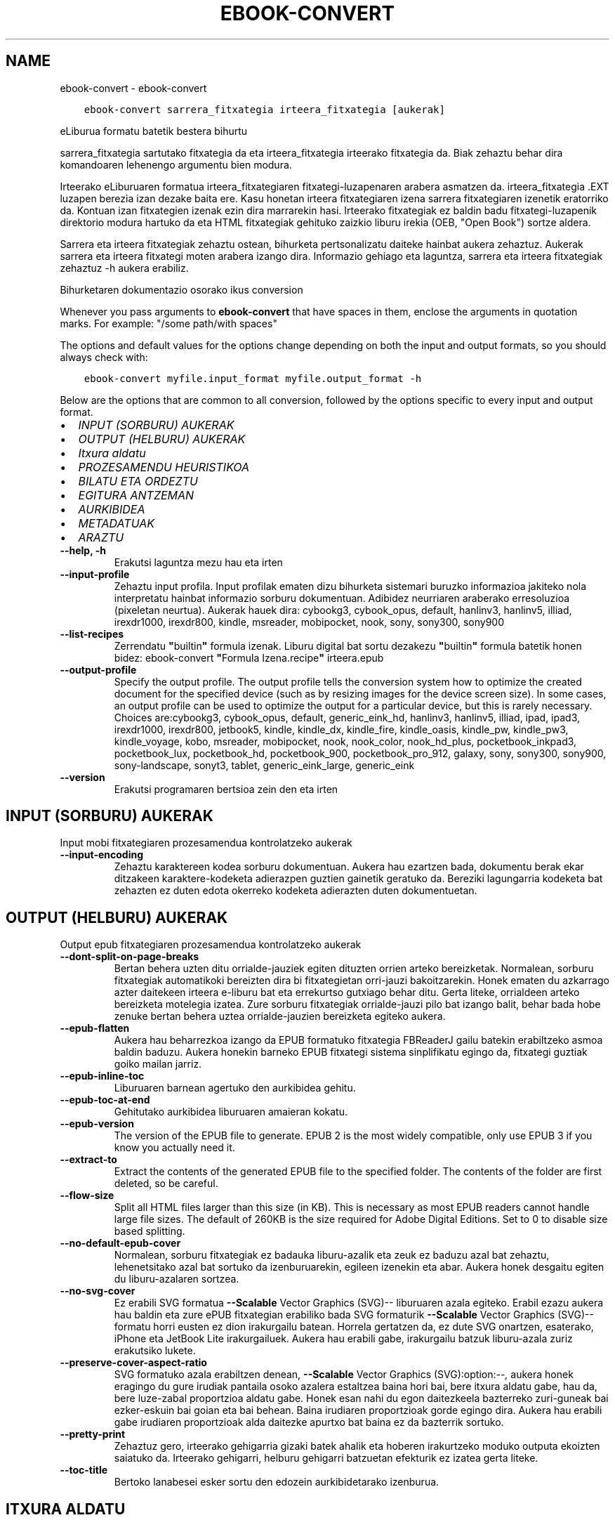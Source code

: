 .\" Man page generated from reStructuredText.
.
.TH "EBOOK-CONVERT" "1" "ekainak 11, 2021" "5.21.0" "calibre"
.SH NAME
ebook-convert \- ebook-convert
.
.nr rst2man-indent-level 0
.
.de1 rstReportMargin
\\$1 \\n[an-margin]
level \\n[rst2man-indent-level]
level margin: \\n[rst2man-indent\\n[rst2man-indent-level]]
-
\\n[rst2man-indent0]
\\n[rst2man-indent1]
\\n[rst2man-indent2]
..
.de1 INDENT
.\" .rstReportMargin pre:
. RS \\$1
. nr rst2man-indent\\n[rst2man-indent-level] \\n[an-margin]
. nr rst2man-indent-level +1
.\" .rstReportMargin post:
..
.de UNINDENT
. RE
.\" indent \\n[an-margin]
.\" old: \\n[rst2man-indent\\n[rst2man-indent-level]]
.nr rst2man-indent-level -1
.\" new: \\n[rst2man-indent\\n[rst2man-indent-level]]
.in \\n[rst2man-indent\\n[rst2man-indent-level]]u
..
.INDENT 0.0
.INDENT 3.5
.sp
.nf
.ft C
ebook\-convert sarrera_fitxategia irteera_fitxategia [aukerak]
.ft P
.fi
.UNINDENT
.UNINDENT
.sp
eLiburua formatu batetik bestera bihurtu
.sp
sarrera_fitxategia sartutako fitxategia da eta irteera_fitxategia irteerako fitxategia da. Biak zehaztu behar dira komandoaren lehenengo argumentu bien modura.
.sp
Irteerako eLiburuaren formatua irteera_fitxategiaren fitxategi\-luzapenaren arabera asmatzen da. irteera_fitxategia .EXT luzapen berezia izan dezake baita ere. Kasu honetan irteera fitxategiaren izena sarrera fitxategiaren izenetik eratorriko da. Kontuan izan fitxategien izenak ezin dira marrarekin hasi. Irteerako fitxategiak ez baldin badu fitxategi\-luzapenik direktorio modura hartuko da eta HTML fitxategiak gehituko zaizkio liburu irekia (OEB, "Open Book") sortze aldera.
.sp
Sarrera eta irteera fitxategiak zehaztu ostean, bihurketa pertsonalizatu daiteke hainbat aukera zehaztuz. Aukerak sarrera eta irteera fitxategi moten arabera izango dira. Informazio gehiago eta laguntza, sarrera eta irteera fitxategiak zehaztuz \-h aukera erabiliz.
.sp
Bihurketaren dokumentazio osorako ikus
conversion
.sp
Whenever you pass arguments to \fBebook\-convert\fP that have spaces in them, enclose the arguments in quotation marks. For example: "/some path/with spaces"
.sp
The options and default values for the options change depending on both the
input and output formats, so you should always check with:
.INDENT 0.0
.INDENT 3.5
.sp
.nf
.ft C
ebook\-convert myfile.input_format myfile.output_format \-h
.ft P
.fi
.UNINDENT
.UNINDENT
.sp
Below are the options that are common to all conversion, followed by the
options specific to every input and output format.
.INDENT 0.0
.IP \(bu 2
\fI\%INPUT (SORBURU) AUKERAK\fP
.IP \(bu 2
\fI\%OUTPUT (HELBURU) AUKERAK\fP
.IP \(bu 2
\fI\%Itxura aldatu\fP
.IP \(bu 2
\fI\%PROZESAMENDU HEURISTIKOA\fP
.IP \(bu 2
\fI\%BILATU ETA ORDEZTU\fP
.IP \(bu 2
\fI\%EGITURA ANTZEMAN\fP
.IP \(bu 2
\fI\%AURKIBIDEA\fP
.IP \(bu 2
\fI\%METADATUAK\fP
.IP \(bu 2
\fI\%ARAZTU\fP
.UNINDENT
.INDENT 0.0
.TP
.B \-\-help, \-h
Erakutsi laguntza mezu hau eta irten
.UNINDENT
.INDENT 0.0
.TP
.B \-\-input\-profile
Zehaztu input profila. Input profilak ematen dizu bihurketa sistemari buruzko informazioa jakiteko nola interpretatu hainbat informazio sorburu dokumentuan. Adibidez neurriaren araberako erresoluzioa (pixeletan neurtua). Aukerak hauek dira: cybookg3, cybook_opus, default, hanlinv3, hanlinv5, illiad, irexdr1000, irexdr800, kindle, msreader, mobipocket, nook, sony, sony300, sony900
.UNINDENT
.INDENT 0.0
.TP
.B \-\-list\-recipes
Zerrendatu \fB"\fPbuiltin\fB"\fP formula izenak. Liburu digital bat sortu dezakezu \fB"\fPbuiltin\fB"\fP formula batetik honen bidez: ebook\-convert \fB"\fPFormula Izena.recipe\fB"\fP irteera.epub
.UNINDENT
.INDENT 0.0
.TP
.B \-\-output\-profile
Specify the output profile. The output profile tells the conversion system how to optimize the created document for the specified device (such as by resizing images for the device screen size). In some cases, an output profile can be used to optimize the output for a particular device, but this is rarely necessary. Choices are:cybookg3, cybook_opus, default, generic_eink_hd, hanlinv3, hanlinv5, illiad, ipad, ipad3, irexdr1000, irexdr800, jetbook5, kindle, kindle_dx, kindle_fire, kindle_oasis, kindle_pw, kindle_pw3, kindle_voyage, kobo, msreader, mobipocket, nook, nook_color, nook_hd_plus, pocketbook_inkpad3, pocketbook_lux, pocketbook_hd, pocketbook_900, pocketbook_pro_912, galaxy, sony, sony300, sony900, sony\-landscape, sonyt3, tablet, generic_eink_large, generic_eink
.UNINDENT
.INDENT 0.0
.TP
.B \-\-version
Erakutsi programaren bertsioa zein den eta irten
.UNINDENT
.SH INPUT (SORBURU) AUKERAK
.sp
Input mobi fitxategiaren prozesamendua kontrolatzeko aukerak
.INDENT 0.0
.TP
.B \-\-input\-encoding
Zehaztu karaktereen kodea sorburu dokumentuan. Aukera hau ezartzen bada, dokumentu berak ekar ditzakeen karaktere\-kodeketa adierazpen guztien gainetik geratuko da. Bereziki lagungarria kodeketa bat zehazten ez duten edota okerreko kodeketa adierazten duten dokumentuetan.
.UNINDENT
.SH OUTPUT (HELBURU) AUKERAK
.sp
Output epub fitxategiaren prozesamendua kontrolatzeko aukerak
.INDENT 0.0
.TP
.B \-\-dont\-split\-on\-page\-breaks
Bertan behera uzten ditu orrialde\-jauziek egiten dituzten orrien arteko bereizketak. Normalean, sorburu fitxategiak automatikoki bereizten dira bi fitxategietan orri\-jauzi bakoitzarekin. Honek ematen du azkarrago azter daitekeen irteera e\-liburu bat eta errekurtso gutxiago behar ditu. Gerta liteke, orrialdeen arteko bereizketa motelegia izatea. Zure sorburu fitxategiak orrialde\-jauzi pilo bat izango balit, behar bada hobe zenuke bertan behera uztea orrialde\-jauzien bereizketa egiteko aukera.
.UNINDENT
.INDENT 0.0
.TP
.B \-\-epub\-flatten
Aukera hau beharrezkoa izango da EPUB formatuko fitxategia FBReaderJ gailu batekin erabiltzeko asmoa baldin baduzu. Aukera honekin barneko EPUB fitxategi sistema sinplifikatu egingo da, fitxategi guztiak goiko mailan jarriz.
.UNINDENT
.INDENT 0.0
.TP
.B \-\-epub\-inline\-toc
Liburuaren barnean agertuko den aurkibidea gehitu.
.UNINDENT
.INDENT 0.0
.TP
.B \-\-epub\-toc\-at\-end
Gehitutako aurkibidea liburuaren amaieran kokatu.
.UNINDENT
.INDENT 0.0
.TP
.B \-\-epub\-version
The version of the EPUB file to generate. EPUB 2 is the most widely compatible, only use EPUB 3 if you know you actually need it.
.UNINDENT
.INDENT 0.0
.TP
.B \-\-extract\-to
Extract the contents of the generated EPUB file to the specified folder. The contents of the folder are first deleted, so be careful.
.UNINDENT
.INDENT 0.0
.TP
.B \-\-flow\-size
Split all HTML files larger than this size (in KB). This is necessary as most EPUB readers cannot handle large file sizes. The default of 260KB is the size required for Adobe Digital Editions. Set to 0 to disable size based splitting.
.UNINDENT
.INDENT 0.0
.TP
.B \-\-no\-default\-epub\-cover
Normalean, sorburu fitxategiak ez badauka liburu\-azalik eta zeuk ez baduzu azal bat zehaztu, lehenetsitako azal bat sortuko da izenburuarekin, egileen izenekin eta abar. Aukera honek desgaitu egiten du liburu\-azalaren sortzea.
.UNINDENT
.INDENT 0.0
.TP
.B \-\-no\-svg\-cover
Ez erabili SVG formatua \fB\-\-Scalable\fP Vector Graphics (SVG)\-\- liburuaren azala egiteko. Erabil ezazu aukera hau baldin eta zure ePUB fitxategian erabiliko bada SVG formaturik \fB\-\-Scalable\fP Vector Graphics (SVG)\-\- formatu horri eusten ez dion irakurgailu batean. Horrela gertatzen da, ez dute SVG onartzen, esaterako, iPhone eta JetBook Lite irakurgailuek. Aukera hau erabili gabe, irakurgailu batzuk liburu\-azala zuriz erakutsiko lukete.
.UNINDENT
.INDENT 0.0
.TP
.B \-\-preserve\-cover\-aspect\-ratio
SVG formatuko azala erabiltzen denean, \fB\-\-Scalable\fP Vector Graphics (SVG):option:\fI\-\-,\fP aukera honek eragingo du gure irudiak pantaila osoko azalera estaltzea baina hori bai, bere itxura aldatu gabe, hau da, bere luze\-zabal proportzioa aldatu gabe. Honek esan nahi du egon daitezkeela bazterreko zuri\-guneak bai ezker\-eskuin bai goian eta bai behean. Baina irudiaren proportzioak gorde egingo dira. Aukera hau erabili gabe irudiaren proportzioak alda daitezke apurtxo bat baina ez da bazterrik sortuko.
.UNINDENT
.INDENT 0.0
.TP
.B \-\-pretty\-print
Zehaztuz gero, irteerako gehigarria gizaki batek ahalik eta hoberen irakurtzeko moduko outputa ekoizten saiatuko da. Irteerako gehigarri, helburu gehigarri batzuetan efekturik ez izatea gerta liteke.
.UNINDENT
.INDENT 0.0
.TP
.B \-\-toc\-title
Bertoko lanabesei esker sortu den edozein aurkibidetarako izenburua.
.UNINDENT
.SH ITXURA ALDATU
.sp
Outputaren, irteerako emaitzaren, itxura osoa kontrolatzeko aukerak
.INDENT 0.0
.TP
.B \-\-asciiize
Transliterate Unicode characters to an ASCII representation. Use with care because this will replace Unicode characters with ASCII. For instance it will replace \fB"\fPPelé\fB"\fP with \fB"\fPPele\fB"\fP\&. Also, note that in cases where there are multiple representations of a character (characters shared by Chinese and Japanese for instance) the representation based on the current calibre interface language will be used.
.UNINDENT
.INDENT 0.0
.TP
.B \-\-base\-font\-size
The base font size in pts. All font sizes in the produced book will be rescaled based on this size. By choosing a larger size you can make the fonts in the output bigger and vice versa. By default, when the value is zero, the base font size is chosen based on the output profile you chose.
.UNINDENT
.INDENT 0.0
.TP
.B \-\-change\-justification
Alda ezazu testuaren lerrokadura, justifikazioa.  Erabiltzen baduzu \fB"\fPleft\fB"\fP, \fB"\fPezkerretara\fB"\fP, sorburuko testu osoa ezkerretara lerrokatuko dizu, esate baterako, justifikatu gabeko testu bat. \fB"\fPjustify\fB"\fP adierazpenak, hau da \fB"\fPjustifikatu\fB"\fP, justifikatu gabe zegoen testua ondo lerrokatuko dizu. \fB"\fPoriginal\fB"\fP adierazpenak, lehenetsita zetorren \fB"\fPjatorrizkoa\fB"\fP, sorburuak zekarren lerrokadura, bere horretan utziko dizu, aldaketarik gabe. Oharra: irteera formatu batzuk bakarrik eusten diote justifikazioari.
.UNINDENT
.INDENT 0.0
.TP
.B \-\-disable\-font\-rescaling
Desgaituta dago edozein letra\-tipo tamaina berri batera aldatzea
.UNINDENT
.INDENT 0.0
.TP
.B \-\-embed\-all\-fonts
Embed every font that is referenced in the input document but not already embedded. This will search your system for the fonts, and if found, they will be embedded. Embedding will only work if the format you are converting to supports embedded fonts, such as EPUB, AZW3, DOCX or PDF. Please ensure that you have the proper license for embedding the fonts used in this document.
.UNINDENT
.INDENT 0.0
.TP
.B \-\-embed\-font\-family
Embed the specified font family into the book. This specifies the \fB"\fPbase\fB"\fP font used for the book. If the input document specifies its own fonts, they may override this base font. You can use the filter style information option to remove fonts from the input document. Note that font embedding only works with some output formats, principally EPUB, AZW3 and DOCX.
.UNINDENT
.INDENT 0.0
.TP
.B \-\-expand\-css
By default, calibre will use the shorthand form for various CSS properties such as margin, padding, border, etc. This option will cause it to use the full expanded form instead. Note that CSS is always expanded when generating EPUB files with the output profile set to one of the Nook profiles as the Nook cannot handle shorthand CSS.
.UNINDENT
.INDENT 0.0
.TP
.B \-\-extra\-css
Bai CSS estilo orrirako bidea edo CSS lerroa. CSS hau jatorrizko iturri\-fitxategiaren estilo arauen gainean erantsiko da, beraz, erabil daiteke arau horiek baliogabetzeko.
.UNINDENT
.INDENT 0.0
.TP
.B \-\-filter\-css
CSS estilo arau guztietatik kenduko diren komaz bereizitako CSS propietateen zerrenda. Onuragarria gailuak estiloak gainidatz ez ditzan informazioa agertzen baldin bada. Adibidez: font\-family, color, margin\-left, margin\-right
.UNINDENT
.INDENT 0.0
.TP
.B \-\-font\-size\-mapping
Aldaketak egiten CSS letra\-tipoen izenetatik letra\-tipoen tamainara, puntuetan neurtuta beti ere. Adibidez, ezarpen bat izan liteke, 10,12,14,16,18,20,22,24. Ezarpen horrekin letra\-tipo txikietatik (xx\-small) letra\-tipo handienetara (xx\-large) egiten duzu eta azken letrak oso handiak dira.  Letra\-tipoak bere neurrira eramateko erabiltzen ari garen algoritmoak letra\-tipoen tamaina erabiltzen dun letra\-tipoen neurriak zentzuz doitzeko. Lehenetsita dagoen aukera hauxe da, erabiltzen da doitze sistema bat zuk aukeratutako irteera profilaren araberakoa.
.UNINDENT
.INDENT 0.0
.TP
.B \-\-insert\-blank\-line
Txertatu ezazu lerro zuri bat paragrafoen artean. Aukera hau ez da ibiliko baldin eta sorburu fitxategiek ez badute paragraforik erabiltzen (<p> edo <div> etiketak).
.UNINDENT
.INDENT 0.0
.TP
.B \-\-insert\-blank\-line\-size
Txertatutako lerro zurien altuera (em\-etan) ezarri. Paragrafoen arteko marren altuera, hemen ezarritakoaren bikoitza izango da.
.UNINDENT
.INDENT 0.0
.TP
.B \-\-keep\-ligatures
Gorde ondo sorburu dokumentuan zeuden letra\-loturak. Letra\-loturak zera dira, askotan ematen diren eta izaera berezia duten letra\-lotura batzuk, esaterako  ll, ts, tt, tx, tz... Irakurgailu gehienek ez daukate lotura horietarako euskarri egokirik bere lehenetsitako letra\-iturrietan eta agian lotura horiek ez dira batzuetan behar bezala ikusiko (lerro jauzietan eta). Calibrek, berez, lehenetsitako aukera bezala, letra\-lotura horiek lotura bakartzat hartu beharrean bi karaktere lokabetzat hartuko ditu. Baina aukera hau lehenetsiko bazenu letra\-lotura horiek ondo babestuko zenituzke.
.UNINDENT
.INDENT 0.0
.TP
.B \-\-line\-height
Lerroaren altuera puntuetan. Kontrola ezazu elkarren ondoan dauden lerroen arteko espazioa. Bere altuera lerroetan adierazten ez duten elementuei aplikatuko zaie, ez besteei. Gehienetan, lerroaren altuera minimoa da erabilgarriena. Lehenetsita hauxe: ez da da lerroen altuera aldaketarik egingo.
.UNINDENT
.INDENT 0.0
.TP
.B \-\-linearize\-tables
Txarto diseinaturiko hainbat dokumentuk taulak erabiltzen dituzte testuaren diseinua eta orrialdearen maketazioa kontrolatzeko. Dokumentu horiek bihurtzerakoan gerta daiteke testua orrialdeko bazterretatik kanpo geratzea eta antzeko problemak.  Aukera honek testuaren edukia aterako du tauletatik eta aurkeztuko ditu eduki horiek modu lineal batean.
.UNINDENT
.INDENT 0.0
.TP
.B \-\-margin\-bottom
Set the bottom margin in pts. Default is 5.0. Setting this to less than zero will cause no margin to be set (the margin setting in the original document will be preserved). Note: Page oriented formats such as PDF and DOCX have their own margin settings that take precedence.
.UNINDENT
.INDENT 0.0
.TP
.B \-\-margin\-left
Set the left margin in pts. Default is 5.0. Setting this to less than zero will cause no margin to be set (the margin setting in the original document will be preserved). Note: Page oriented formats such as PDF and DOCX have their own margin settings that take precedence.
.UNINDENT
.INDENT 0.0
.TP
.B \-\-margin\-right
Set the right margin in pts. Default is 5.0. Setting this to less than zero will cause no margin to be set (the margin setting in the original document will be preserved). Note: Page oriented formats such as PDF and DOCX have their own margin settings that take precedence.
.UNINDENT
.INDENT 0.0
.TP
.B \-\-margin\-top
Set the top margin in pts. Default is 5.0. Setting this to less than zero will cause no margin to be set (the margin setting in the original document will be preserved). Note: Page oriented formats such as PDF and DOCX have their own margin settings that take precedence.
.UNINDENT
.INDENT 0.0
.TP
.B \-\-minimum\-line\-height
Lerroaren altuera minimoa, elementu kalkulatuaren letra\-tipoaren tamainaren ehunekoa bezala kalkulatua. calibrek ziurtatuko du elementu bakoitzak gutxienez hemen ezarritako lerro altuera izango duela, sorburu dokumentuak zehazten duena alboratuz beharrezkoa bada. Aukera hau bertan behera uzteko, hautatu 0 balioa. Lehenetsita 120%. Erabil ezazu ezarpen hau eta ez lerroaren altuera zehazteko aukera, egiten ari zarenaz oso ziur ez bazaude. Esate baterako, lerroen arteko espazio bikoitza erraz lor dezakezu 240 balioa hautatuz.
.UNINDENT
.INDENT 0.0
.TP
.B \-\-remove\-paragraph\-spacing
Ezabatu ezazu paragrafoen arteko espazioa. Honek ere ezartzen du paragrafoan 1.5cm\-ko koska. Espazio zuriak ezabatzeko aukera ez da ibiliko baldin eta sorburu fitxategiek ez badute paragraforik erabiltzen (<p> edo <div> etiketak).
.UNINDENT
.INDENT 0.0
.TP
.B \-\-remove\-paragraph\-spacing\-indent\-size
Paragrafoen arteko lerro zuriak ezabatzerakoan, Calibrek zuzenean jartzen ditu paragrafo\-koskak paragrafoen arteko ezberdintasuna argi adierazteko. Aukera honek koska horien zabalera kontrolatzen ditu (em\-etan neurtua). Balorea negatiboan ezarriz, dokumentuaren berezko paragrafo\-koska erabiltzen da.
.UNINDENT
.INDENT 0.0
.TP
.B \-\-smarten\-punctuation
Convert plain quotes, dashes and ellipsis to their typographically correct equivalents. For details, see \fI\%https://daringfireball.net/projects/smartypants\fP
.UNINDENT
.INDENT 0.0
.TP
.B \-\-subset\-embedded\-fonts
Txertatutako letra\-tipoen azpimultzoa. Dokumentuan erabiltzen diren letra\-tipoaren ikurrak baino ez dira gordetzen letra\-tipoen fitxategien tamaina gutxitze aldera. Onuragarria sarri erabiltzen ez diren ikurrak dituen letra\-tipo bereziki nagusi bat txertatu nahi baldin bada.
.UNINDENT
.INDENT 0.0
.TP
.B \-\-transform\-css\-rules
Path to a file containing rules to transform the CSS styles in this book. The easiest way to create such a file is to use the wizard for creating rules in the calibre GUI. Access it in the \fB"\fPLook & feel\->Transform styles\fB"\fP section of the conversion dialog. Once you create the rules, you can use the \fB"\fPExport\fB"\fP button to save them to a file.
.UNINDENT
.INDENT 0.0
.TP
.B \-\-unsmarten\-punctuation
Bihurtu kakotxoak, komatxoak, marratxoak eta eten puntuak bere testu arrunteko kideetara.
.UNINDENT
.SH PROZESAMENDU HEURISTIKOA
.sp
Eraldatu testu dokumentua eta egituratu ohiko konfigurazioak erabiliz. Berariaz desgaituta.Erabili \-\-enable\-heuristics gaitzeko. Banakako ekintzak desgaitu daitezke \-\-disable\-* aukeren bitartez.
.INDENT 0.0
.TP
.B \-\-disable\-dehyphenate
Analizatu dokumentuan zehar dauden gidoidun hitzak. Dokumentua bera erabiliko da erreferentzia hiztegi bezala erabakitzeko ea gidoiak mantenduko diren edo ezabatuko diren.
.UNINDENT
.INDENT 0.0
.TP
.B \-\-disable\-delete\-blank\-paragraphs
Ezabatu dokumentutik hutsik dauden paragrafoak  baldin badaude beste paragrafoen artean.
.UNINDENT
.INDENT 0.0
.TP
.B \-\-disable\-fix\-indents
Bihurtu espazio zurrun anitzetako koskak CSS koska.
.UNINDENT
.INDENT 0.0
.TP
.B \-\-disable\-format\-scene\-breaks
Ezkerrera lerrokatutako eszena aldaketa adierazleak zentrora lerrokatu dira. Aldatu lerro zuriak erabiltzen duten eszena aldaketa adierazleak arau horizontalengatik.
.UNINDENT
.INDENT 0.0
.TP
.B \-\-disable\-italicize\-common\-cases
Bilatu normalean letra etzanarekin dauden hitzak eta patroiak. Gero, jar itzazu hitz horiek letra etzanez.
.UNINDENT
.INDENT 0.0
.TP
.B \-\-disable\-markup\-chapter\-headings
Detektatu formaturik gabeko kapituluen izenburuak eta azpi\-izenburuak. Alda itzazu h2 eta h3 etiketetara. Doiketa hauek ez dute aurkibide bat sortuko baina erabil daitezke estruktura detekzio batekin batera aurkibide bat sortzeko.
.UNINDENT
.INDENT 0.0
.TP
.B \-\-disable\-renumber\-headings
Bilatu <h1> edo <h2> etiketa sekuentzialen errepikapenak. Etiketak berriro zenbakitzen dira kapituluen izenburuen erdiko zatiketak saihesteko.
.UNINDENT
.INDENT 0.0
.TP
.B \-\-disable\-unwrap\-lines
Batu lerroak puntuazio eta formatu aztarnei esker.
.UNINDENT
.INDENT 0.0
.TP
.B \-\-enable\-heuristics
Baimendu prozesamendu heuristikoa. Aukera hau ezarri beharko da edozein prezesamendu heuristiko bideratzeko.
.UNINDENT
.INDENT 0.0
.TP
.B \-\-html\-unwrap\-factor
Lerro\-jauzia sortzeko lerroaren luzera zehazten duen eskala. Onartutako baloreak 0 eta 1 arteko dezimalak dira. Lehenetsia 0,4 da, lerro luzeraren medianaren azpitik. Lerro\-jauziak dokumentuaren lerro gutxi batzuetan baino ez badira ezarri behar, balorea murriztu egin beharko litzateke.
.UNINDENT
.INDENT 0.0
.TP
.B \-\-replace\-scene\-breaks
Ordeztu eszena apurketak behar den testuarekin. Lehenetsita, sorburuko dokumentuko testua erabiliko da.
.UNINDENT
.SH BILATU ETA ORDEZTU
.sp
Aldatu dokumentuaren testua eta estruktura patroi zehatzak erabiliz.
.INDENT 0.0
.TP
.B \-\-search\-replace
Path to a file containing search and replace regular expressions. The file must contain alternating lines of regular expression followed by replacement pattern (which can be an empty line). The regular expression must be in the Python regex syntax and the file must be UTF\-8 encoded.
.UNINDENT
.INDENT 0.0
.TP
.B \-\-sr1\-replace
Ordezkaketa sr1\-bilaketa horrekin bilatutako testua ordezkatzeko
.UNINDENT
.INDENT 0.0
.TP
.B \-\-sr1\-search
sr1\-ordeztu\-rekin ordezkatuko den bilaketa patroia (adierazpen erregularra).
.UNINDENT
.INDENT 0.0
.TP
.B \-\-sr2\-replace
Ordezkaketa sr2\-bilaketa horrekin bilatutako testua ordezkatzeko
.UNINDENT
.INDENT 0.0
.TP
.B \-\-sr2\-search
sr2\-ordeztu\-rekin ordezkatuko den bilaketa patroia (adierazpen erregularra).
.UNINDENT
.INDENT 0.0
.TP
.B \-\-sr3\-replace
Ordezkaketa sr3\-bilaketa horrekin bilatutako testua ordezkatzeko
.UNINDENT
.INDENT 0.0
.TP
.B \-\-sr3\-search
sr3\-ordeztu\-rekin ordezkatuko den bilaketa patroia (adierazpen erregularra).
.UNINDENT
.SH EGITURA ANTZEMAN
.sp
Dokumentuaren estrukturaren detektatze automatikoaren kontrola.
.INDENT 0.0
.TP
.B \-\-chapter
An XPath expression to detect chapter titles. The default is to consider <h1> or <h2> tags that contain the words \fB"\fPchapter\fB"\fP, \fB"\fPbook\fB"\fP, \fB"\fPsection\fB"\fP, \fB"\fPprologue\fB"\fP, \fB"\fPepilogue\fB"\fP or \fB"\fPpart\fB"\fP as chapter titles as well as any tags that have class=\fB"\fPchapter\fB"\fP\&. The expression used must evaluate to a list of elements. To disable chapter detection, use the expression \fB"\fP/\fB"\fP\&. See the XPath Tutorial in the calibre User Manual for further help on using this feature.
.UNINDENT
.INDENT 0.0
.TP
.B \-\-chapter\-mark
Zehaztu nola markatu detektaturiko kapituluak. \fB"\fPOrri\-jauzia\fB"\fP koska bat txertatu egingo da kapituluen hasieraren aurrean. \fB"\fPrule\fB"\fP adierazpenak, hau da \fB"\fPtrazatu\fB"\fP adierazpenak lerro bat sartuko du  kapitulu bakoitzaren aurrean. \fB"\fPnone\fB"\fP adierazpenak, hau da \fB"\fPezer ez\fB"\fP adierazpenak kapituluak zehaztearen aukera bertan behera utziko du eta  \fB"\fPboth\fB"\fP adierazpenak, hau da \fB"\fPbiak batera\fB"\fP adierazpenak, aldi berean orrialde jauzia eta lerroak erabiliko ditu kapituluak markatzeko.
.UNINDENT
.INDENT 0.0
.TP
.B \-\-disable\-remove\-fake\-margins
Dokumentu batzuen orrien marjinak paragrafo bakoitzean zehaztutako ezker\-eskuma marjinetatik zehaztuta datoz. Calibrek marjina hauek antzeman eta ezabatzen saiatuko da. Batzuetan, ezabatu behar ez ziren marjinen ezabatzea erator liteke honetatik. Ezabatzea ezgaitzeko aukera dago.
.UNINDENT
.INDENT 0.0
.TP
.B \-\-insert\-metadata
Txertatu  liburuaren metadatu guztiak liburuaren hasieran. Aukera hau erabilgarria izango da zure irakurgailuak ez badie metadatuen  erakusten/bilatzen aukerari eusten, ez badauka erakusten/bilatzen aukera, metadatuak zuzenean bilatzeko eta erakusteko.
.UNINDENT
.INDENT 0.0
.TP
.B \-\-page\-breaks\-before
Orri\-jauziak antzemateko XPath adierazpena. Zehaztutako elementuen aurrean jartzen dira orri\-jauziak. Orri\-jauzien antzematea ezgaitzeko \fB"\fP/\fB"\fP adierazpena erabili.
.UNINDENT
.INDENT 0.0
.TP
.B \-\-prefer\-metadata\-cover
Erabil ezazu  sorburu fitxategitik detektatu den liburu\-azala, zehaztutako liburu\-azala erabili beharrean.
.UNINDENT
.INDENT 0.0
.TP
.B \-\-remove\-first\-image
Ezabatu sarrera liburuaren lehenengo irudia. Erabilgarria baldin eta sarrera\-fitxategiak azala bezala antzeman ez den irudia baldin badu. Calibren irudiren bat ezarriz azala modura, irteera\-fitxategiak azala irudi birekin amaituko luke aukera honegatik ez balitz.
.UNINDENT
.INDENT 0.0
.TP
.B \-\-start\-reading\-at
Irakurtzen hasteko kokalekua atzemateko XPath adierazpena. liburu elektronikoak irakurtzeko programa batzuek (Kindle bereziki) kokaleku hau erabiltzen dute liburua non zabaldu jakiteko. Adibideak Calibre erabiltzailearen eskuliburuan, XPath tutorial atalean.
.UNINDENT
.SH AURKIBIDEA
.sp
Kontrola ezazu aurkibidearen sortze automatikoa. Lehenetsita, baldin eta sorburu fitxategiak dagoeneko badu aurkibidea, orduan horixe erabiliko da automatikoki sor zitekeenaren ordez.
.INDENT 0.0
.TP
.B \-\-duplicate\-links\-in\-toc
Sarrera dokumentuko loturak erabiliz aurkibidea sortzerakoan, bikoiztutako sarrerak onartu, hau da, testu bera duten baina gune ezberdinetara daramaten sarrerak onartu.
.UNINDENT
.INDENT 0.0
.TP
.B \-\-level1\-toc
Aurkibidearen lehenengo mailan agertuko diren etiketak zehazten dituen XPath adierazpena. Beste auto\-detekzio aukera guztien gainetik gauzatzen da. Adibideak Calibre erabiltzailearen eskuliburuan, XPath tutorial atalean.
.UNINDENT
.INDENT 0.0
.TP
.B \-\-level2\-toc
Aurkibidearen bigarren mailan agertuko diren etiketak zehazten dituen XPath adierazpena. Sarrera bakoitza, aurreko lehenengo mailako sarreraren menpean gehitzen da. Adibideak Calibre erabiltzailearen eskuliburuan, XPath tutorial atalean.
.UNINDENT
.INDENT 0.0
.TP
.B \-\-level3\-toc
Aurkibidearen hirugarren mailan agertuko diren etiketak zehazten dituen XPath adierazpena. Sarrera bakoitza, aurreko bigarrengo mailako sarreraren menpean gehitzen da. Adibideak Calibre erabiltzailearen eskuliburuan, XPath tutorial atalean.
.UNINDENT
.INDENT 0.0
.TP
.B \-\-max\-toc\-links
Aurkibidean txerta daitekeen esteka kopuru maximoa. Ezarri ezazu 0 desgaitzeko. Lehenetsia dagoena: 50. Aurkibidera estekak gehituko dira baldin eta muga legez ezarri den kopurutik behera gabiltzala detektatzen bada.
.UNINDENT
.INDENT 0.0
.TP
.B \-\-no\-chapters\-in\-toc
Aurkibidean ez gehitu berez detektatu diren kapituluak .
.UNINDENT
.INDENT 0.0
.TP
.B \-\-toc\-filter
Ezaba itzazu aurkibideko atalak baldin eta bere izenburuek eta zehaztutako adierazpen arruntek bat egiten badute. Bat egiten duten aurkibideko sarrera guztiak eta sarrera horien adar guztiak ezabatu egin dira.
.UNINDENT
.INDENT 0.0
.TP
.B \-\-toc\-threshold
Kapitulu kopuru hau baino txikiagoa den kopurua detektatu egiten bada, orduan esteka batzuk gehituko dira aurkibidera. Lehenetsita: 6
.UNINDENT
.INDENT 0.0
.TP
.B \-\-use\-auto\-toc
Normalean, sorburu fitxategiak baldin badauka dagoeneko bere aurkibidea, hori erabiliko da berez sistemak sor dezakeenaren aurretik.  Aukera honekin, ordea, sistemak berez sortuko duen aurkibidea ezarriko da beti.
.UNINDENT
.SH METADATUAK
.sp
Metadatuak outputean, helburuan, ezartzeko aukerak
.INDENT 0.0
.TP
.B \-\-author\-sort
Egilearen izenaren arabera sailkatzen denean erabiliko den testu\-katea.
.UNINDENT
.INDENT 0.0
.TP
.B \-\-authors
Egileak ezarri. Hainbat egile. Bere izenak ampersand ikurrarekin ( hau da & ikurrarekin) bereiziko dira.
.UNINDENT
.INDENT 0.0
.TP
.B \-\-book\-producer
Ezarri ezazu liburuaren ekoizlea.
.UNINDENT
.INDENT 0.0
.TP
.B \-\-comments
Jarri liburu elektronikoaren deskripzioa.
.UNINDENT
.INDENT 0.0
.TP
.B \-\-cover
ezarri iezaiozu liburu\-azala zehaztutako fitxategiari edo zehaztutako URL\-ari.
.UNINDENT
.INDENT 0.0
.TP
.B \-\-isbn
Liburuaren ISBN\-a jarri.
.UNINDENT
.INDENT 0.0
.TP
.B \-\-language
Ezarri hizkuntza.
.UNINDENT
.INDENT 0.0
.TP
.B \-\-pubdate
Set the publication date (assumed to be in the local timezone, unless the timezone is explicitly specified)
.UNINDENT
.INDENT 0.0
.TP
.B \-\-publisher
Jarri liburu digitalaren argitaletxea.
.UNINDENT
.INDENT 0.0
.TP
.B \-\-rating
Ezarri balorazioa. 1 eta 5 artean dagoen zenbakia izan beharko.
.UNINDENT
.INDENT 0.0
.TP
.B \-\-read\-metadata\-from\-opf, \-\-from\-opf, \-m
Irakur itzazu metadatuak zehaztutako OPF fitxategietatik Fitxategi honetatik irakurritako edozein metadatu sorburu fitxategiko edozein metadaturen gainetik gailenduko dira.
.UNINDENT
.INDENT 0.0
.TP
.B \-\-series
Jarri liburu elektroniko hau zein sailaren barruan dagoen.
.UNINDENT
.INDENT 0.0
.TP
.B \-\-series\-index
Liburu\-sail hauetan ezarri ezazu liburuaren aurkibidea.
.UNINDENT
.INDENT 0.0
.TP
.B \-\-tags
Ezarri liburuaren etiketak. Komen bidez bereizitako elementuen zerrenda bat izan beharko luke.
.UNINDENT
.INDENT 0.0
.TP
.B \-\-timestamp
Ezarri liburuaren data (aspaldi honetan erabiltzeari utzi zaio)
.UNINDENT
.INDENT 0.0
.TP
.B \-\-title
Izenburua ezarri.
.UNINDENT
.INDENT 0.0
.TP
.B \-\-title\-sort
Sailkatzeko erabiliko den liburuaren izenburuaren bertsioa.
.UNINDENT
.SH ARAZTU
.sp
Bihurketaren arazketarekin laguntzeko aukerak
.INDENT 0.0
.TP
.B \-\-debug\-pipeline, \-d
Save the output from different stages of the conversion pipeline to the specified folder. Useful if you are unsure at which stage of the conversion process a bug is occurring.
.UNINDENT
.INDENT 0.0
.TP
.B \-\-verbose, \-v
Level of verbosity. Specify multiple times for greater verbosity. Specifying it twice will result in full verbosity, once medium verbosity and zero times least verbosity.
.UNINDENT
.SH AUTHOR
Kovid Goyal
.SH COPYRIGHT
Kovid Goyal
.\" Generated by docutils manpage writer.
.
